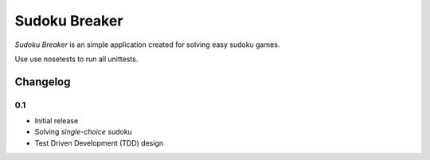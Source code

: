 ============================================
Sudoku Breaker
============================================

*Sudoku Breaker* is an simple application created for solving easy sudoku games.

Use use nosetests to run all unittests.

Changelog
---------

0.1
~~~

* Initial release
* Solving *single-choice* sudoku
* Test Driven Development (TDD) design
